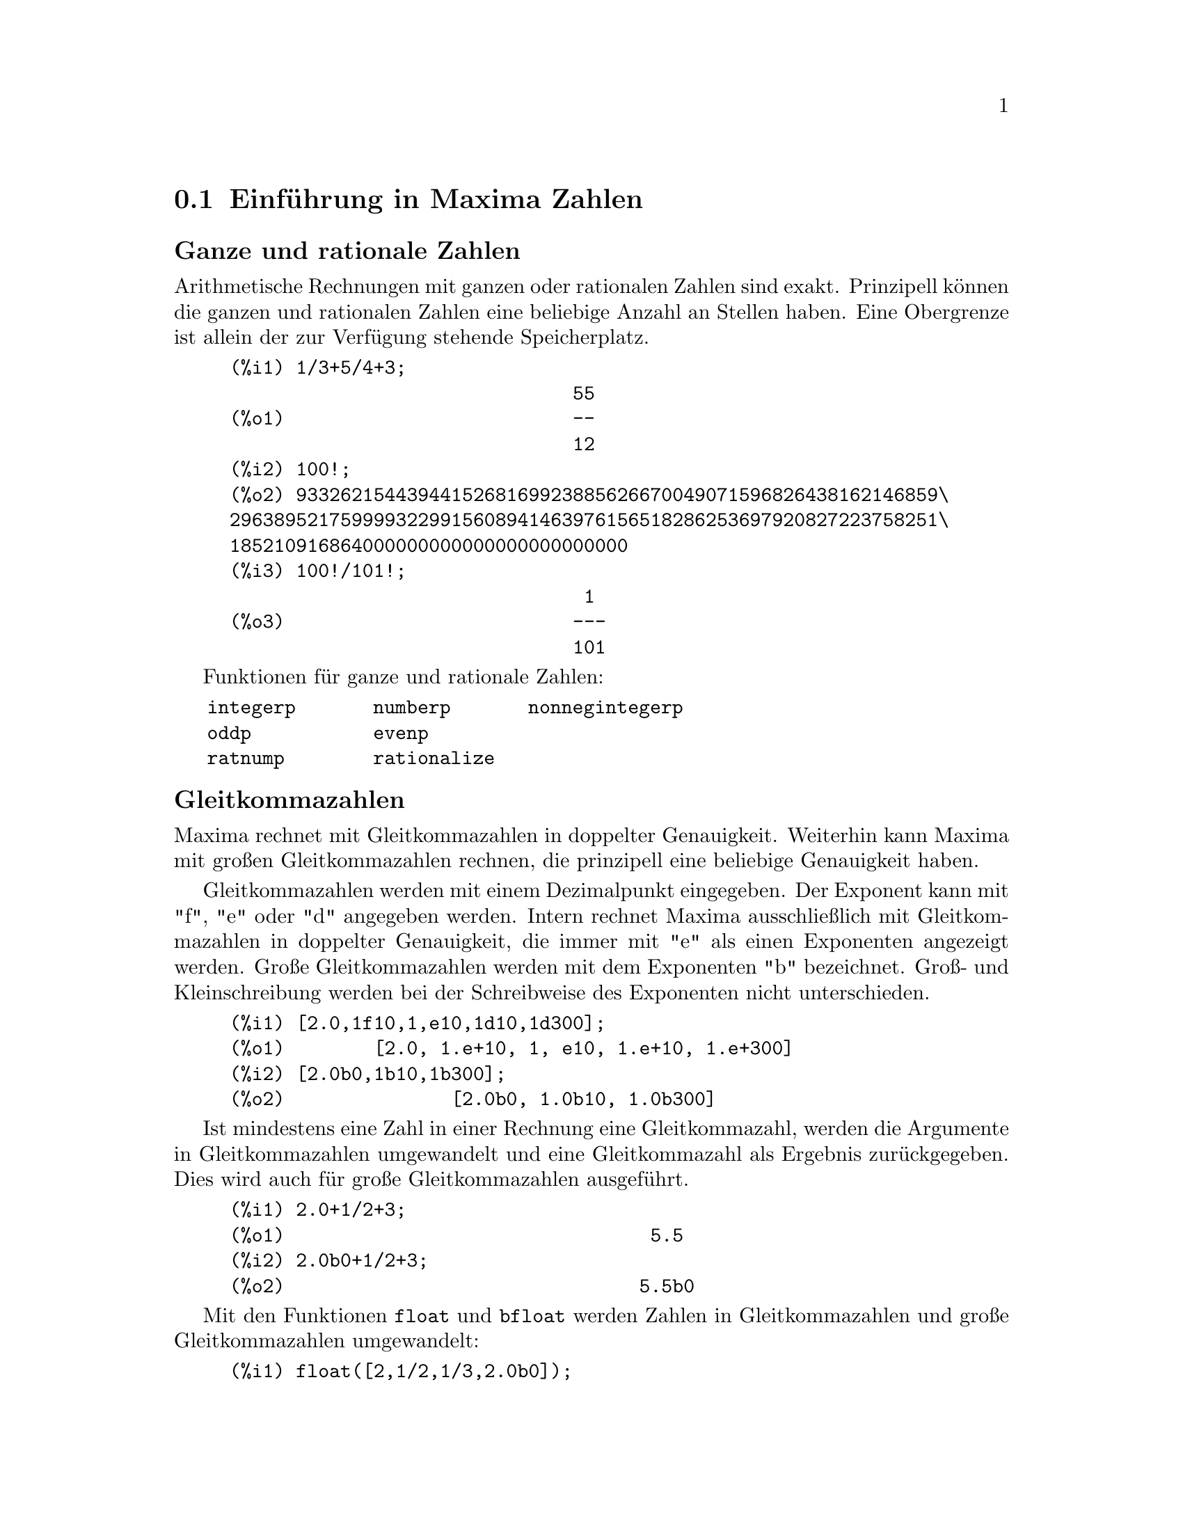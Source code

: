 @c -----------------------------------------------------------------------------
@c File     : DataTypes.de.texi
@c License  : GNU General Public License (GPL)
@c Language : German
@c Date     : 15.10.2010
@c 
@c This file contains documentation for the following symbols:
@c 
@c  bfloat              bfloatp             bftorat             bftrunc
@c  evenp               float               float2bf            floatnump
@c  fpprec              fpprintprec         integerp            m1pbranch
@c  nonnegintegerp      numberp             number_pbranch      oddp
@c  ratepsilon          rationalize         ratnump             
@c  concat              sconcat             string              stringdisp
@c  %e                  %i                  false               %gamma
@c  ind                 inf                 infinity            minf
@c  %phi                %pi                 true                und
@c  zeroa               zerob 
@c 
@c This file is part of Maxima -- GPL CAS based on DOE-MACSYMA
@c -----------------------------------------------------------------------------

@menu
* Einführung in Maxima Zahlen::
* Zeichenketten::
* Funktionen und Variablen für Zahlen::
* Funktionen und Variablen für Zeichenketten::
* Funktionen und Variablen für Konstante::
@end menu

@c --- 15.10.2010 DK -----------------------------------------------------------
@node Einführung in Maxima Zahlen, Zeichenketten, Datentypen, Top
@section Einführung in Maxima Zahlen

@subheading Ganze und rationale Zahlen

Arithmetische Rechnungen mit ganzen oder rationalen Zahlen sind exakt.
Prinzipell können die ganzen und rationalen Zahlen eine beliebige Anzahl an 
Stellen haben. Eine Obergrenze ist allein der zur Verfügung stehende
Speicherplatz.

@example
(%i1) 1/3+5/4+3;
                               55
(%o1)                          --
                               12
(%i2) 100!;
(%o2) 9332621544394415268169923885626670049071596826438162146859\
2963895217599993229915608941463976156518286253697920827223758251\
185210916864000000000000000000000000
(%i3) 100!/101!;
                                1
(%o3)                          ---
                               101
@end example

Funktionen für ganze und rationale Zahlen:

@verbatim
   integerp       numberp       nonnegintegerp     
   oddp           evenp
   ratnump        rationalize
@end verbatim

@subheading Gleitkommazahlen

Maxima rechnet mit Gleitkommazahlen in doppelter Genauigkeit. Weiterhin kann
Maxima mit großen Gleitkommazahlen rechnen, die prinzipell eine beliebige
Genauigkeit haben.

Gleitkommazahlen werden mit einem Dezimalpunkt eingegeben. Der Exponent kann mit
"f", "e" oder "d" angegeben werden. Intern rechnet Maxima ausschließlich mit 
Gleitkommazahlen in doppelter Genauigkeit, die immer mit "e" als einen 
Exponenten angezeigt werden. Große Gleitkommazahlen werden mit dem Exponenten 
"b" bezeichnet. Groß- und Kleinschreibung werden bei der Schreibweise des
Exponenten nicht unterschieden.

@example
(%i1) [2.0,1f10,1,e10,1d10,1d300];
(%o1)        [2.0, 1.e+10, 1, e10, 1.e+10, 1.e+300]
(%i2) [2.0b0,1b10,1b300];
(%o2)               [2.0b0, 1.0b10, 1.0b300]
@end example

Ist mindestens eine Zahl in einer Rechnung eine Gleitkommazahl, werden die 
Argumente in Gleitkommazahlen umgewandelt und eine Gleitkommazahl als Ergebnis
zurückgegeben. Dies wird auch für große Gleitkommazahlen ausgeführt.

@example
(%i1) 2.0+1/2+3;
(%o1)                                 5.5
(%i2) 2.0b0+1/2+3;
(%o2)                                5.5b0
@end example

Mit den Funktionen @code{float} und @code{bfloat} werden Zahlen in 
Gleitkommazahlen und große Gleitkommazahlen umgewandelt:

@example
(%i1) float([2,1/2,1/3,2.0b0]);
(%o1)          [2.0, 0.5, .3333333333333333, 2.0]
(%i2) bfloat([2,1/2,1/3,2.0b0]);
(%o2)     [2.0b0, 5.0b-1, 3.333333333333333b-1, 2.0b0]
@end example

Funktionen und Variable für Gleitkommazahlen:

@verbatim
   float        floatnump     
   bfloat       bfloatp       fpprec
   float2bf     bftorat       ratepsilon

   number_pbranch 
   m1pbranch
@end verbatim

@subheading Komplexe Zahlen

@c A complex expression is specified in Maxima by adding the real part of the
@c expression to @code{%i} times the imaginary part.  Thus the roots of the 
@c equation @code{x^2 - 4*x + 13 = 0} are @code{2 + 3*%i} and @code{2 - 3*%i}.  
@c Note that simplification of products of complex expressions can be effected 
@c by expanding the product.  Simplification of quotients, roots, and other
@c functions of complex expressions can usually be accomplished by using the 
@c @code{realpart}, @code{imagpart}, @code{rectform}, @code{polarform}, 
@c @code{abs}, @code{carg} functions.

Maxima kennt keinen eigenen Typ für komplexe Zahlen. Komplexe Zahlen werden von
Maxima intern als die Addition von Realteil und dem mit der Imaginären Einheit
@code{%i} multiplizierten Imaginärteil dargestellt. Zum Beispiel sind die
komplexen Zahlen @code{2 + 3*%i} und @code{2 - 3*%i} die Wurzeln der Gleichung
@code{x^2 - 4*x + 13 = 0}.

Maxima vereinfacht Produkte, Quotienten, Wurzel und andere Ausdrücke mit 
komplexen Zahlen nicht automatisch zu einer komplexen Zahl. Um Produkte mit
komplexen Zahlen zu vereinfachen, kann der Ausdruck mit der Funktion 
@code{expand} expandiert werden.

Funktionen für komplexe Zahlen:

@verbatim
   realpart     imagpart      rectform     polarform
   abs          carg          conjugate    csign
@end verbatim

@c @opencatbox
@c @category{Komplexe Zahlen}
@c @closecatbox

@c --- 15.10.2010 DK -----------------------------------------------------------
@node Zeichenketten, Funktionen und Variablen für Zahlen, Einführung in Maxima Zahlen, Datentypen
@section Zeichenketten

@c Strings (quoted character sequences) are enclosed in double quote marks 
@c @code{"} for input, and displayed with or without the quote marks, depending
@c on the global variable @code{stringdisp}.

Zeichenketten werden bei der Eingabe in Anführungszeichen gesetzt. Sie werden 
standardmäßig ohne Anführungszeichen ausgegeben. Hat die Optionsvariable
@code{stringdisp} den Wert @code{true}, werden Zeichenketten mit 
Anführungszeichen dargestellt.

@c Strings may contain any characters, including embedded tab, newline, and 
@c carriage return characters. The sequence @code{\"} is recognized as a literal
@c double quote, and @code{\\} as a literal backslash. When backslash appears at
@c the end of a line, the backslash and the line termination (either newline or
@c carriage return and newline) are ignored, so that the string continues with 
@c the next line. No other special combinations of backslash with another 
@c character are recognized; when backslash appears before any character other 
@c than @code{"}, @code{\}, or a line termination, the backslash is ignored.
@c There is no way to represent a special character (such as tab, newline, or
@c carriage return) except by embedding the literal character in the string.

Zeichenketten können jedes Zeichen einschließlich Tabulator-, Zeilenvorschub- 
oder Wagenrücklauf-Zeichen enthalten. Das Anführungszeichen wird innerhalb einer
Zeichenkette durch @code{\"} und der Backslash durch @code{\\} dargestellt. Ein
Backslash am Ende einer Eingabezeile erlaubt die Fortsetzung einer Zeichenkette
in der nächsten Zeile. Maxima kennt keine weiteren Kombinationen mit einem
Backslash. Daher wird der Backslash an anderer Stelle ignoriert. Maxima kennt 
keine andere Möglichkeit, als spezielle Zeichen wie ein Tabulator-, 
Zeilenvorschub- oder Wagenrücklaufzeichen in einer Zeichenkette darzustellen.

@c There is no character type in Maxima; a single character is represented as a 
@c one-character string.

Maxima hat keinen Typ für ein einzelnes Zeichen. Einzelne Zeichen werden daher
als eine Zeichenkette mit einem Zeichen dargestellt.

@c The @code{stringproc} add-on package contains many functions for working with
@c strings.

Folgende Funktionen und Variable arbeiten mit Zeichenketten:

@verbatim
   concat   sconcat   string   stringdisp
@end verbatim

Das Zusatzpaket @code{stringproc} enthält eine umfangreiche Bibliothek an 
Funktionen für Zeichenketten.

Beispiele:

@c ===beg===
@c s_1 : "This is a string.";
@c s_2 : "Embedded \"double quotes\" and backslash \\ characters.";
@c s_3 : "Embedded line termination
@c in this string.";
@c s_4 : "Ignore the \
@c line termination \
@c characters in \
@c this string.";
@c stringdisp : false;
@c s_1;
@c stringdisp : true;
@c s_1;
@c ===end===
@example
(%i1) s_1 : "This is a string.";
(%o1)               This is a string.
(%i2) s_2 : "Embedded \"double quotes\" and backslash \\ characters.";
(%o2) Embedded "double quotes" and backslash \ characters.
(%i3) s_3 : "Embedded line termination
in this string.";
(%o3) Embedded line termination
in this string.
(%i4) s_4 : "Ignore the \
line termination \
characters in \
this string.";
(%o4) Ignore the line termination characters in this string.
(%i5) stringdisp : false;
(%o5)                         false
(%i6) s_1;
(%o6)                   This is a string.
(%i7) stringdisp : true;
(%o7)                         true
(%i8) s_1;
(%o8)                  "This is a string."
@end example

@c @opencatbox
@c @category{Syntax}
@c @closecatbox

@c --- 15.10.2010 DK -----------------------------------------------------------
@node Funktionen und Variablen für Zahlen, Funktionen und Variablen für Zeichenketten, Zeichenketten, Datentypen
@section Funktionen und Variablen für Zahlen

@c --- 15.10.2010 DK -----------------------------------------------------------
@deffn {Funktion} bfloat (@var{expr})

@c Converts all numbers and functions of numbers in @var{expr} to bigfloat 
@c numbers. The number of significant digits in the resulting bigfloats is 
@c specified by the global variable @code{fpprec}.

Konvertiert alle Zahlen im Ausdruck @var{expr} in große Gleitkommazahlen. Die 
Anzahl der Stellen wird durch die Optionsvariable @code{ffprec} spezifiziert.

@c When @code{float2bf} is @code{false} a warning message is printed when a 
@c floating point number is converted into a bigfloat number (since this may 
@c lead to loss of precision).

Hat die Optionsvariable @code{float2bf} den Wert @code{false}, gibt Maxima eine
Warnung aus, wenn eine Gleitkommazahl mit doppelter Genauigkeit in eine große
Gleitkommazahl umgewandelt wird.

@c @opencatbox
@c @category{Numerische Auswertung}
@c @closecatbox
@end deffn

@c --- 15.10.2010 DK -----------------------------------------------------------
@deffn {Funktion} bfloatp (@var{expr})

@c Returns @code{true} if @var{expr} is a bigfloat number, otherwise 
@c @code{false}.

Gibt den Wert @code{true} zurück, wenn @var{expr} eine große Gleitkommazahl ist,
ansonsten den Wert @code{false}.

@c @opencatbox
@c @category{Numerische Auswertung} @category{Aussagefunktionen}
@c @closecatbox
@end deffn

@c --- 15.10.2010 DK -----------------------------------------------------------
@defvr {Optionsvariable} bftorat
Standartwert: @code{false}

@c @code{bftorat} controls the conversion of bfloats to rational numbers. When 
@c @code{bftorat} is @code{false}, @code{ratepsilon} will be used to control the
@c conversion (this results in relatively small rational numbers). When 
@c @code{bftorat} is @code{true}, the rational number generated will accurately
@c represent the bfloat.

Die Optionsvariable @code{bftorat} kontrolliert die Umwandlung von großen
Gleitkommazahlen in rationale Zahlen. Hat @code{bftorat} den Wert @code{true},
wird die Genauigkeit der Umwandlung von der Optionsvariablen @code{ratepsilon}
kontrolliert. In diesem Fall ist das Ergebnis der Umwandlung eine relativ kleine
rationale Zahl. Hat dagegen @code{bftorat} den Wert @code{false}, wird die große
Gleitkommazahl exakt durch die rationale Zahl repräsentiert.

@c @opencatbox
@c @category{Numerische Auswertung} @category{Optionsvariablen}
@c @closecatbox
@end defvr

@c --- 15.10.2010 --------------------------------------------------------------
@defvr {Optionsvariable} bftrunc
Standardwert: @code{true}

@c @code{bftrunc} causes trailing zeroes in non-zero bigfloat numbers not to be 
@c displayed.  Thus, if @code{bftrunc} is @code{false}, @code{bfloat (1)} 
@c displays as @code{1.000000000000000B0}. Otherwise, this is displayed as
@c @code{1.0B0}.

Hat die Optionsvariable @code{bftrunc} den Wert @code{true}, werden bei der
Ausgabe einer großen Gleitkommazahl nachfolgende Nullen nicht angezeigt. So wird
@code{bfloat(1)} als @code{1.000000000000000b0} angezeigt, wenn @code{bftrunc} 
den Wert @code{false} hat, ansonsten wird @code{1.0b0} angezeigt.

@c @opencatbox
@c @category{Numerische Auswertung} @category{Optionsvariablen}
@c @closecatbox
@end defvr

@c --- 15.10.2010 DK -----------------------------------------------------------
@deffn {Funktion} evenp (@var{expr})

@c Returns @code{true} if @var{expr} is an even integer.
@c @c THIS IS STRANGE -- SHOULD RETURN NOUN FORM IF INDETERMINATE
@c @code{false} is returned in all other cases.

Ist @var{expr} eine gerade ganze Zahl, wird @code{true} zurückgegeben. In allen
anderen Fällen wird @code{false} zurückgegeben.

@code{evenp} gibt für Symbole oder Ausdrücke immer den Wert @code{false} zurück,
auch wenn das Symbol als gerade ganze Zahl deklariert ist oder der Ausdruck eine
ganze Zahl repräsentiert.

Siehe die Funktion @code{featurep}, um zu testen, ob ein Symbol oder Ausdruck 
eine gerade ganze Zahl repräsentiert.

@c @opencatbox
@c @category{Aussagefunktionen}
@c @closecatbox
@end deffn

@c --- 15.10.2010 DK -----------------------------------------------------------
@deffn {Funktion} float (@var{expr})

@c Converts integers, rational numbers and bigfloats in @var{expr} to floating 
@c point numbers.  It is also an @code{evflag}, @code{float} causes non-integral
@c rational numbers and bigfloat numbers to be converted to floating point.

Konvertiert ganze, rationale und große Gleitkommazahlen im Ausdruck @var{expr}
in Gleitkommazahlen mit doppelter Genauigkeit.

@code{float} ist auch ein Auswertungsflag für die Funktion @code{ev}. In diesem 
Fall werden rationale Zahlen und große Gleitkommazahlen, aber keine ganzen 
Zahlen in Gleitkommazahlen umgewandelt.

Beispiele:

In den ersten zwei Beispielen werden die Zahlen @code{1/2} und @code{1} in eine
Gleitkommazahl umgewandelt. Die Sinusfunktion vereinfacht sodann zu einem
numerischen Wert. Das Auswertungsflag @code{float} wandelt ganze Zahlen nicht
in eine Gleitkommazahl um. Daher wird @code{sin(1)} nicht zu einem numerischen
Wert vereinfacht.

@c === beg ===
@c float(sin(1/2));
@c float(sin(1));
@c sin(1/2),float;
@c sin(1),float;
@c === end ===
@example
(%i1) float(sin(1/2));
(%o1)                   0.479425538604203
(%i2) float(sin(1));
(%o2)                   .8414709848078965
(%i3) sin(1/2),float;
(%o3)                   0.479425538604203
(%i4) sin(1),float;
(%o4)                        sin(1)
@end example

@c @opencatbox
@c @category{Numerische Auswertung} @category{Auswertungsschalter}
@c @closecatbox
@end deffn

@c --- 08.10.2010 DK -----------------------------------------------------------
@defvr {Optionsvariable} float2bf
Standardwert: @code{true}
 
@c When @code{float2bf} is @code{false}, a warning message is printed when a 
@c floating point number is converted into a bigfloat number (since this may 
@c lead to loss of precision).

Hat die Optionsvariable @code{float2bf} den Wert @code{false}, wird eine
Warnung ausgegeben, wenn eine Gleitkommazahl in eine große Gleitkommazahl 
umgewandelt wird, da die Umwandlung zu einem Verlust an Genauigkeit führen kann.

@c @opencatbox
@c @category{Numerische Auswertung} @category{Optionsvariablen}
@c @closecatbox
@end defvr

@c --- 15.10.2010 DK -----------------------------------------------------------
@deffn {Funktion} floatnump (@var{number})

@c Returns @code{true} if @var{expr} is a floating point number, otherwise 
@c @code{false}.

Gibt den Wert @code{true} zurück, wenn das Argument @var{number} eine 
Gleitkommazahl ist. Ansonsten wird @code{false} zurückgegeben. Auch wenn 
@var{number} eine große Gleitkommazahl ist, ist das Ergebnis @code{false}.

@c @opencatbox
@c @category{Numerische Auswertung} @category{Aussagefunktionen}
@c @closecatbox
@end deffn

@c --- 15.10.2010 DK -----------------------------------------------------------
@defvr {Optionsvariable} fpprec
Standardwert: 16

@c @code{fpprec} is the number of significant digits for arithmetic on bigfloat
@c numbers. @code{fpprec} does not affect computations on ordinary floating 
@c point numbers.

@code{ffprec} ist die Zahl der Stellen für die Rechnung mit großen 
Gleitkommazahlen. @code{ffprec} hat keinen Einfluß auf die Rechnungen mit
Gleitkommazahlen in doppelter Genauigkeit.

@c See also @code{bfloat} and @code{fpprintprec}.

Siehe auch @code{bfloat} und @code{fpprintprec}.

@c @opencatbox
@c @category{Numerische Auswertung} @category{Optionsvariablen}
@c @closecatbox
@end defvr

@c --- 15.10.2010 DK -----------------------------------------------------------
@defvr {Optionsvariable} fpprintprec
Standardwert: 0

@c @code{fpprintprec} is the number of digits to print when printing an ordinary
@c float or bigfloat number.

@code{fpprintprec} ist die Anzahl der Stellen, die angezeigt wird, wenn eine
Gleitkommazahl ausgegeben wird.

@c For ordinary floating point numbers, when @code{fpprintprec} has a value 
@c between 2 and 16 (inclusive), the number of digits printed is equal to 
@c @code{fpprintprec}. Otherwise, @code{fpprintprec} is 0, or greater than 16,
@c and the number of digits printed is 16.

Hat @code{fpprintprec} einen Wert zwischen 2 und 16 (einschließlich), ist die
Anzahl der angezeigten Stellen für einfache Gleitkommazahlen gleich dem Wert 
von @code{fpprintprec}. Hat @code{fpprintprec} den Wert 0 oder ist größer als
16 werden 16 Stellen angezeigt.

@c For bigfloat numbers, when @code{fpprintprec} has a value between 2 and 
@c @code{fpprec} (inclusive), the number of digits printed is equal to 
@c @code{fpprintprec}. Otherwise, @code{fpprintprec} is 0, or greater than 
@c @code{fpprec}, and the number of digits printed is equal to @code{fpprec}.

Für große Gleitkommazahlen ist die Anzahl der angezeigten Stellen gleich
@code{fpprintprec}, wenn @code{fpprintprec} einen Wert zwischen 2 und
@code{fpprec} (einschließlich) hat. Ist der Wert von @code{fpprintprec} gleich
0 oder größer als @code{fpprec} werden @code{fpprec} Stellen angezeigt.

@c @code{fpprintprec} cannot be 1.

@code{fpprintprec} kann nicht den Wert 1 erhalten.

@c @opencatbox
@c @category{Numerische Auswertung} @category{Anzeigeschalter und -variable} @category{Optionsvariablen}
@c @closecatbox
@end defvr

@c --- 15.10.2010 DK -----------------------------------------------------------
@deffn {Funktion} integerp (@var{number})

@c Returns @code{true} if @var{expr} is a literal numeric integer, otherwise 
@c @code{false}.

Hat den Rückgabewert @code{true}, wenn das Argument @var{number} eine ganze Zahl
ist. In allen anderen Fällen gibt @code{integerp} den Wert @code{false} zurück.

@c @code{integerp} returns @code{false} if its argument is a symbol, even if the
@c argument is declared integer.

@code{integerp} gibt für Symbole oder Ausdrücke immer den Wert @code{false} 
zurück, auch wenn das Symbol als ganze Zahl deklariert ist oder der Ausdruck 
eine ganze Zahl repräsentiert.

Siehe die Funktion @code{featurep}, um zu testen, ob ein Symbol oder Ausdruck 
eine ganze Zahl repräsentiert.

Beispiele:

@c === beg ===
@c ingegerp(1);
@c integerp(1.0);
@c integerp(%pi);
@c declare(n, integer)$
@c integerp(n);
@c === end ===
@example
(%i1) integerp (1);
(%o1)                         true
(%i2) integerp (1.0);
(%o2)                         false
(%i3) integerp (%pi);
(%o3)                         false
(%i4) declare (n, integer)$
(%i5) integerp (n);
(%o5)                         false
@end example

@c @opencatbox
@c @category{Zahlen} @category{Aussagefunktionen}
@c @closecatbox
@end deffn

@c --- 08.10.2010 --------------------------------------------------------------
@defvr {Optionsvariable} m1pbranch
Standardwert: @code{false}

@c @code{m1pbranch} is the principal branch for @code{-1} to a power. Quantities
@c such as @code{(-1)^(1/3)} (that is, an "odd" rational exponent) and 
@c @code{(-1)^(1/4)} (that is, an "even" rational exponent) are handled as 
@c follows:

Die Optionsvariable @code{m1branch} kontrolliert die Vereinfachung der 
Exponentiation von @code{-1} für den Fall, das die Optionsvariable 
@code{domain} den Wert @code{complex} hat. Hat @code{m1pbranch} für diesen Fall
den Wert @code{true}, wird die Exponentiation von @code{-1} zu einem Ausdruck
vereinfacht, der dem Hauptwert entspricht. Die Auswirkung der Optionsvariable
@code{m1pbranch} ist in der folgenden Tabelle gezeigt.

@example
              domain:real
                            
(-1)^(1/3):      -1         
(-1)^(1/4):   (-1)^(1/4)   

             domain:complex              
m1pbranch:false          m1pbranch:true
(-1)^(1/3)               1/2+%i*sqrt(3)/2
(-1)^(1/4)              sqrt(2)/2+%i*sqrt(2)/2
@end example

@c @opencatbox
@c @category{Zahlen} @category{Optionsvariablen}
@c @closecatbox
@end defvr

@c --- 08.10.2010 DK -----------------------------------------------------------
@deffn {Funktion} nonnegintegerp (@var{number})

@c Return @code{true} if and only if @code{@var{n} >= 0} and @var{n} is an 
@c integer.

Gibt den Wert @code{true} zurück, wenn @code{var} eine ganze positive Zahl oder
Null ist.

@c @opencatbox
@c @category{Zahlen} @category{Aussagefunktionen}
@c @closecatbox
@end deffn

@c --- 21.08.2010 --------------------------------------------------------------
@deffn {Funktion} numberp (@var{expr})

@c Returns @code{true} if @var{expr} is a literal integer, rational number, 
@c floating point number, or bigfloat, otherwise @code{false}.

Hat das Ergebnis @code{true}, wenn @var{expr} eine ganze, rationale, eine
Gleitkommazahl oder eine große Gleitkommazahl ist. Ansonsten ist das Ergebnis
@code{false}.

@c @code{numberp} returns @code{false} if its argument is a symbol, even if the
@c argument is a symbolic number such as @code{%pi} or @code{%i}, or declared 
@c to be @code{even}, @code{odd}, @code{integer}, @code{rational}, 
@c @code{irrational}, @code{real}, @code{imaginary}, or @code{complex}.

@code{numberp} gibt für ein Symbol immer das Ergebnis @code{false} zurück. Dies
ist auch dann der Fall, wenn das Symbol eine numerische Konstante wie @code{%pi}
ist oder wenn das Symbol eine Deklaration wie @code{integer}, @code{real} oder 
@code{complex} erhalten hat.

Beispiele:

@c ===beg===
@c numberp (42);
@c numberp (-13/19);
@c numberp (3.14159);
@c numberp (-1729b-4);
@c map (numberp, [%e, %pi, %i, %phi, inf, minf]);
@c declare(a,even,b,odd,c,integer,d,rational,e,irrational,f,real);
@c map (numberp, [a, b, c, d, e, f]);
@c ===end===
@example
(%i1) numberp (42);
(%o1)                         true
(%i2) numberp (-13/19);
(%o2)                         true
(%i3) numberp (3.14159);
(%o3)                         true
(%i4) numberp (-1729b-4);
(%o4)                         true
(%i5) map (numberp, [%e, %pi, %i, %phi, inf, minf]);
(%o5)      [false, false, false, false, false, false]
(%i6) declare(a,even,b,odd,c,integer,d,rational,e,irrational,f,real);
(%o6)                         done
(%i7) map (numberp, [a, b, c, d, e, f]);
(%o7) [false, false, false, false, false, false]
@end example

@c @opencatbox
@c @category{Aussagefunktion}
@c @closecatbox
@end deffn

@c --- 15.10.2010 DK -----------------------------------------------------------
@defvr {Optionsvariable} numer_pbranch
Standardwert: @code{false}

@c The option variable @code{numer_pbranch} controls the numerical evaluation of 
@c the power of a negative integer, rational, or floating point number. When
@c @code{numer_pbranch} is @code{true} and the exponent is a floating point 
@c number or the option variable @code{numer} is @code{true} too, Maxima 
@c evaluates the numerical result using the principal branch. Otherwise a
@c simplified, but not an evaluated result is returned.

Die Optionsvariable @code{numer_pbranch} kontrolliert die numerische Berechnung
der Exponentiation mit einer negativen ganzen, rationalen oder Gleitkommazahl.
Hat @code{numer_pbranch} den Wert @code{true} und ist der Exponent eine 
Gleitkommazahl oder hat die Optionsvariable @code{numer} den Wert @code{true}, 
dann berechnet Maxima den Hauptwert der Exponentiation. Ansonsten wird ein 
vereinfachter Ausdruck, aber nicht numerischer Wert zurückgegeben.

Beispiele:

@c ===beg===
@c (-2)^0.75;
@c (-2)^0.75,numer_pbranch:true;
@c (-2)^(3/4);
@c (-2)^(3/4),numer;
@c (-2)^(3/4),numer,numer_pbranch:true;
@c ===end===
@example
(%i1) (-2)^0.75;
(%o1) (-2)^0.75

(%i2) (-2)^0.75,numer_pbranch:true;
(%o2) 1.189207115002721*%i-1.189207115002721

(%i3) (-2)^(3/4);
(%o3) (-1)^(3/4)*2^(3/4)

(%i4) (-2)^(3/4),numer;
(%o4) 1.681792830507429*(-1)^0.75

(%i5) (-2)^(3/4),numer,numer_pbranch:true;
(%o5) 1.189207115002721*%i-1.189207115002721
@end example

@c @opencatbox
@c @category{Numerische Berechnung} @category{Optionsvariablen}
@c @closecatbox
@end defvr

@c --- 08.10.2010 DK -----------------------------------------------------------
@deffn {Funktion} oddp (@var{expr})

@c is @code{true} if @var{expr} is an odd integer.
@c @c THIS IS STRANGE -- SHOULD RETURN NOUN FORM IF INDETERMINATE
@c @code{false} is returned in all other cases.

Gibt @code{true} zurück, wenn @var{expr} eine ungerade ganze Zahl ist. In allen
anderen Fällen wird @code{false} zurückgegeben.

@code{oddp} gibt für Symbole oder Ausdrücke immer den Wert @code{false} zurück,
auch wenn das Symbol als gerade ganze Zahl deklariert ist oder der Ausdruck eine
ganze Zahl repräsentiert.

Siehe die Funktion @code{featurep}, um zu testen, ob ein Symbol oder Ausdruck 
eine ungerade ganze Zahl repräsentiert.

@c @opencatbox
@c @category{Zahlen} @category{Aussagefunktionen}
@c @closecatbox
@end deffn

@c --- 15.10.2010 DK -----------------------------------------------------------
@defvr {Optionsvariable} ratepsilon
Standardwert: 2.0e-8

@c @code{ratepsilon} is the tolerance used in the conversion of floating point
@c numbers to rational numbers.

@code{ratepsilon} kontrolliert die Genauigkeit, mit der Gleitkommazahlen in
rationale Zahlen umgewandelt werden.

@c @opencatbox
@c @category{Numerische Auswertung} @category{Rationale Ausdrücke} @category{Optionsvariablen}
@c @closecatbox
@end defvr

@c --- 15.10.2010 DK -----------------------------------------------------------
@deffn {Funktion} rationalize (@var{expr})

@c Convert all double floats and big floats in the Maxima expression @var{expr} 
@c to their exact rational equivalents. 

Konvertiert alle Gleitkommazahlen mit einfacher und großer Genauigkeit, die in
dem Ausdruck @var{expr} auftreten, in rationale Zahlen.

@c If you are not familiar with the binary representation of floating point 
@c numbers, you might be surprised that @code{rationalize (0.1)} does not equal 
@c 1/10.  This behavior isn't special to Maxima -- the number 1/10 has a 
@c repeating, not a terminating, binary representation.

Es mag überraschend sein, dass @code{rationalize(0.1)} nicht 1/10 ergibt. Dies
ist nicht speziell für Maxima. Ursache ist, dass die gebrochene Zahl 1/10 in der
internen Darstellung als binäre Zahl keine endliche Darstellung hat.

Siehe auch die Funktion @code{float} und das Flag @code{numer}, um eine 
rationale Zahl in eine Gleitkommazahl umzuwandeln.

@c ===beg===
@c rationalize (0.5);
@c rationalize (0.1);
@c fpprec : 5$
@c rationalize (0.1b0);
@c fpprec : 20$
@c rationalize (0.1b0);
@c rationalize (sin (0.1*x + 5.6));
@c float(%);
@c ===end===
@example
(%i1) rationalize (0.5);
                                1
(%o1)                           -
                                2
(%i2) rationalize (0.1);
                        3602879701896397
(%o2)                   -----------------
                        36028797018963968
(%i3) fpprec : 5$
(%i4) rationalize (0.1b0);
                             209715
(%o4)                        -------
                             2097152
(%i5) fpprec : 20$
(%i6) rationalize (0.1b0);
                     236118324143482260685
(%o6)                ----------------------
                     2361183241434822606848

(%i7) rationalize (sin (0.1*x + 5.6));
               3602879701896397 x   3152519739159347
(%o7)      sin(------------------ + ----------------)
               36028797018963968    562949953421312

(%i8) float(%);
(%o8)                          sin(0.1 x + 5.6)
@end example

@c @opencatbox
@c @category{Zahlen} @category{Numerische Auswertung}
@c @closecatbox
@end deffn

@c --- 08.10.2010 DK -----------------------------------------------------------
@deffn {Funktion} ratnump (@var{number})

@c Returns @code{true} if @var{expr} is a literal integer or ratio of literal
@c integers, otherwise @code{false}.

Gibt @code{true} zurück, wenn @var{number} eine ganze oder rationale Zahl ist.
In allen anderen Fällen ist das Ergebnis @code{false}.

Beispiele:

@c === beg ===
@c ratnump(1/2);
@c ratnump(3);
@c ratnump(3.0);
@c === end ===
@example
(%i1) ratnump(1/2);
(%o1)                         true
(%i2) ratnump(3);
(%o2)                         true
(%i3) ratnump(3.0);
(%o3)                         false
@end example

@c @opencatbox
@c @category{Zahlen} @category{Ausagefunktionen}
@c @closecatbox
@end deffn

@c --- 15.10.2010 DK -----------------------------------------------------------
@node Funktionen und Variablen für Zeichenketten, Funktionen und Variablen für Konstante, Funktionen und Variablen für Zahlen, Datentypen
@section Funktionen und Variablen für Zeichenketten

@c --- 15.10.2010 DK -----------------------------------------------------------
@deffn {Funktion} concat (@var{arg_1}, @var{arg_2}, ...)

@c Concatenates its arguments. The arguments must evaluate to atoms. The return 
@c value is a symbol if the first argument is a symbol and a string otherwise.

Verkettet die Argumente @var{arg_1}, @var{arg_2}, ... zu einer Zeichenkette oder
einem Symbol. Die Argumente müssen sich zu einem Atom auswerten lassen. Der 
Rückgabewert ist ein Symbol, wenn das erste Argument ein Symbol ist. Ansonsten 
wird eine Zeichenkette zurückgegeben.

@c @code{concat} evaluates its arguments.The single quote @code{'} prevents 
@c evaluation.

@code{concat} wertet seine Argumente aus. Der Quote-Operator verhindert die
Auswertung.

Beispiele:

@c === beg ===
@c y: 7$
@c z: 88$
@c stringdisp:true$
@c concat(y, z/2);
@c concat('y, z/2);
@c === end ===
@example
(%i1) y: 7$
(%i2) z: 88$
(%i3) stringdisp:true$
(%i4) concat(y, z/2);
(%o4)                         "744"
(%i5) concat('y, z/2);
(%o5)                          y44
@end example

@c A symbol constructed by @code{concat} may be assigned a value and appear in 
@c expressions. The @code{::} (double colon) assignment operator evaluates its 
@c left-hand side.

Einem Symbol, das mit @code{concat} konstruiert wird, kann ein Wert zugewiesen
werden und es kann in Ausdrücken auftreten.

@c === beg ===
@c a: concat ('y, z/2);
@c a:: 123;
@c y44;
@c b^a;
@c %, numer;
@c === end ===
@example
(%i6) a: concat ('y, z/2);
(%o6)                          y44
(%i7) a:: 123;
(%o7)                          123
(%i8) y44;
(%o8)                          123
(%i9) b^a;
                               y44
(%o9)                         b
(%i10) %, numer;
                                123
(%o11)                         b
@end example

@c Note that although @code{concat (1, 2)} looks like a number, it is a string.

Es ist zu beachten, dass auch @code{concat(1, 2)} eine Zeichenkette als Ergebnis
hat.

@c === beg ===
@c stringdisp:true$
@c concat(1, 2) + 3;
@c === end ===
@example
(%i12) concat (1, 2) + 3;
(%o12)                       "12" + 3
@end example

@c @opencatbox
@c @category{Ausdrücke} @category{Zeichenketten}
@c @closecatbox
@end deffn

@c --- 15.10.2010 DK -----------------------------------------------------------
@deffn {Funktion} sconcat (@var{arg_1}, @var{arg_2}, ...)

@c Concatenates its arguments into a string. Unlike @code{concat}, the arguments
@c do @i{not} need to be atoms.

Verkettet die Argumente zu einer Zeichenkette. Im Unterschied zu der Funktion
@code{concat} müssen die Argumente @i{nicht} Atome sein. Der Rückgabewert ist
eine Zeichenkette.

Beispiel:

@c === beg ===
@c sconcat ("xx[", 3, "]:", expand ((x+y)^3));
@c === end ===
@example
(%i1) sconcat ("xx[", 3, "]:", expand ((x+y)^3));
(%o1)               xx[3]:y^3+3*x*y^2+3*x^2*y+x^3
@end example

@c @opencatbox
@c @category{Ausdrücke} @category{Zeichenketten}
@c @closecatbox
@end deffn

@c --- 08.10.2010 DK -----------------------------------------------------------
@deffn {Funktion} string (@var{expr})

@c Converts @code{expr} to Maxima's linear notation just as if it had been typed
@c in.

Konvertiert @code{expr} in eine linearer Darstellung, wie sie auch vom Parser
von der Eingabe eingelesen wird.

@c The return value of @code{string} is a string, and thus it cannot be used in
@c a computation.

Die Rückgabe von @code{string} ist eine eine Zeichenkette. Diese kann nicht für
eine Berechnung genutzt werden.

@c @opencatbox
@c @category{Zeichenketten}
@c @closecatbox
@end deffn

@c DIESE FUNKTION IN DAS KAPITEL KOMMANDOZEILE VERSCHIEBEN ???

@c --- 28.08.2010 DK -----------------------------------------------------------
@defvr {Optionsvariable} stringdisp
Standardwert: @code{false}

@c When @code{stringdisp} is @code{true}, strings are displayed enclosed in 
@c double quote marks. Otherwise, quote marks are not displayed.

Hat @code{stringdisp} den Wert @code{true}, werden Zeichenketten mit
Anführungszeichen ausgegeben. Ansonsten werden keine Anführungszeichen
ausgegeben.

@c @code{stringdisp} is always @code{true} when displaying a function 
@c definition.

@code{stringdisp} hat immer den Wert @code{true}, wenn die Definition einer
Funktion ausgegeben wird.

Beispiele:

@c ===beg===
@c stringdisp: false$
@c "This is an example string.";
@c foo () := 
@c       print ("This is a string in a function definition.");
@c stringdisp: true$
@c "This is an example string.";
@c ===end===
@example
(%i1) stringdisp: false$
(%i2) "This is an example string.";
(%o2)              This is an example string.
(%i3) foo () :=
      print ("This is a string in a function definition.");
(%o3) foo() := 
              print("This is a string in a function definition.")
(%i4) stringdisp: true$
(%i5) "This is an example string.";
(%o5)             "This is an example string."
@end example

@c @opencatbox
@c @category{Anzeigeschalter und -variable} @category{Optionsvariablen}
@c @closecatbox
@end defvr

@c --- 15.10.2010 DK -----------------------------------------------------------
@node Funktionen und Variablen für Konstante,  , Funktionen und Variablen für Zeichenketten, Datentypen
@section Funktionen und Variablen für Konstante

@c --- 15.10.2010 DK -----------------------------------------------------------
@defvr {Konstante} %e
@ifinfo
@vrindex e
@vrindex Eulersche Zahl
@vrindex Basis des natürlichen Logarithmus
@end ifinfo

@c @code{%e} represents the base of the natural logarithm, also known as 
@c Euler's number. The numeric value of @code{%e} is the double-precision 
@c floating-point value 2.718281828459045d0.

@code{%e} ist die Basis des natürlichen Logarithmus, auch Eulersche Zahl 
genannt. Der numerische Wert der Konstanten als Gleitkommazahl mit doppelter
Genauigkeit ist 2.718281828459045d0.

Die Funktion @code{bfloat} kann @code{%e} mit einer beliebigen Genauigkeit
berechnen.

Beispiel:

@c === beg ===
@c fpprec:48$
@c bfloat(%e);
@c === end ===
@example
(%i1) fpprec:48$
(%i2) bfloat(%e);
(%o2)  2.7182818284590452353602874713526624977572470937b0
@end example

@c @opencatbox
@c @category{Konstante}
@c @closecatbox
@end defvr

@c --- 15.10.2010 DK -----------------------------------------------------------
@defvr {Konstante} %i
@ifinfo
@vrindex i
@vrindex Imaginäre Einheit
@end ifinfo

@c @code{%i} represents the imaginary unit, @math{sqrt(- 1)}.

@code{%i} ist die imaginäre Einheit, die als @math{sqrt(-1)} definiert ist.

@c @opencatbox
@c @category{Konstante}
@c @closecatbox
@end defvr

@c --- 15.10.2010 DK -----------------------------------------------------------
@defvr {Konstante} false

@c @code{false} represents the Boolean constant of the same name. Maxima 
@c implements @code{false} by the value @code{NIL} in Lisp.

Repräsentiert den Logischen Wert @code{false}. @code{false} wird intern von 
Maxima durch die Lisp-Konstante @code{NIL} dargestellt.

@c @opencatbox
@c @category{Konstante}
@c @closecatbox
@end defvr

@c --- 15.10.2010 DK -----------------------------------------------------------
@defvr {Constant} %gamma
@ifinfo
@vrindex Euler-Mascheroni-Konstante
@end ifinfo

@c The Euler-Mascheroni constant, 0.5772156649015329 ....
@c @c DOUBTLESS THERE IS MORE TO SAY HERE.

Die Euler-Mascheroni-Konstante mit dem Wert @code{0.5772156649015329} als
Gleitkommazahl in doppelter Genauigkeit.

Die Funktion @code{bfloat} kann @code{%gamma} mit einer beliebigen Genauigkeit
berechnen.

@c @opencatbox
@c @category{Konstante}
@c @closecatbox
@end defvr

@c --- 21.08.2010 DK -----------------------------------------------------------
@defvr {Konstante} ind
@ifinfo
@vrindex Unbestimmt
@end ifinfo

@c @code{ind} represents a bounded, indefinite result.

@code{ind} repräsentiert ein unbestimmtes Ergebnis.

Siehe auch @code{limit}.

Beispiel:

@c ===beg===
@c limit (sin(1/x), x, 0);
@c ===end===
@example
(%i1) limit (sin(1/x), x, 0);
(%o1)                          ind
@end example

@c @opencatbox
@c @category{Konstante}
@c @closecatbox
@end defvr

@c --- 21.08.2010 DK -----------------------------------------------------------
@defvr {Konstante} inf
@ifinfo
@vrindex positiv unendlich
@end ifinfo

@c @code{inf} represents real positive infinity.

@code{inf} repräsentiert einen positiven unendlich großen Wert.

@c @opencatbox
@c @category{Konstante}
@c @closecatbox
@end defvr

@c --- 21.08.2010 DK -----------------------------------------------------------
@defvr {Konstante} infinity
@ifinfo
@vrindex komplex unendlich
@end ifinfo

@c @code{infinity} represents complex infinity.

@code{infinity} repräsentiert einen komplexen unendlichen Wert.

@c @opencatbox
@c @category{Konstante}
@c @closecatbox
@end defvr

@c --- 21.08.2010 DK -----------------------------------------------------------
@defvr {Konstante} minf
@ifinfo
@vrindex negativ unendlich
@vrindex minus unendlich
@end ifinfo

@c @code{minf} represents real minus (i.e., negative) infinity.

@code{minf} repräsentiert einen negativen unendlichen Wert.

@c @opencatbox
@c @category{Konstante}
@c @closecatbox
@end defvr

@c --- 21.08.2010 DK -----------------------------------------------------------
@defvr {Constant} %phi
@ifinfo
@vrindex phi
@vrindex Goldene Zahl
@end ifinfo

@c @code{%phi} represents the so-called @i{golden mean}, @math{(1 + sqrt(5))/2}.
@c The numeric value of @code{%phi} is the double-precision floating-point value
@c 1.618033988749895d0.

@code{%phi} repräsentiert die @i{Golde Zahl} @math{(1 + sqrt(5))/2}. Der 
Gleitkommawert in doppelter Genauigkeit ist 1.618033988749895d0.

@c @code{fibtophi} expresses Fibonacci numbers @code{fib(n)} in terms of 
@c @code{%phi}.

Die Funktion @code{fibtophi} drückt Fibonacci-Zahlen @code{fib(n)} durch
@code{%phi} aus.

@c By default, Maxima does not know the algebraic properties of @code{%phi}.
@c After evaluating @code{tellrat(%phi^2-%phi-1)} and @code{algebraic: true},
@c @code{ratsimp} can simplify some expressions containing @code{%phi}.

Standardmäßig kennt Maxima keine algebraischen Eigenschaften der Konstanten
@code{%phi}. Mit den Eingaben @code{tellrat(%phi^2-%phi-1)} und 
@code{algebraic: true} kann die Funktion @code{ratsimp} einige Vereinfachungen
ausführen.  

Beispiele:

@c @code{fibtophi} expresses Fibonacci numbers @code{fib(n)} in terms of 
@c @code{%phi}.

@code{fibtophi} drückt Fibonacci-Zahlen @code{fib(n)} durch @code{%phi} aus.

@c ===beg===
@c fibtophi (fib (n));
@c fib (n-1) + fib (n) - fib (n+1);
@c fibtophi (%);
@c ratsimp (%);
@c ===end===
@example
(%i1) fibtophi (fib (n));
                           n             n
                       %phi  - (1 - %phi)
(%o1)                  -------------------
                           2 %phi - 1
(%i2) fib (n-1) + fib (n) - fib (n+1);
(%o2)          - fib(n + 1) + fib(n) + fib(n - 1)
(%i3) fibtophi (%);
            n + 1             n + 1       n             n
        %phi      - (1 - %phi)        %phi  - (1 - %phi)
(%o3) - --------------------------- + -------------------
                2 %phi - 1                2 %phi - 1
                                          n - 1             n - 1
                                      %phi      - (1 - %phi)
                                    + ---------------------------
                                              2 %phi - 1
(%i4) ratsimp (%);
(%o4)                           0
@end example

@c By default, Maxima does not know the algebraic properties of @code{%phi}.
@c After evaluating @code{tellrat (%phi^2 - %phi - 1)} and 
@c @code{algebraic: true}, @code{ratsimp} can simplify some expressions 
@c containing @code{%phi}.

Mit den Eingaben @code{tellrat(%phi^2-%phi-1)} und @code{algebraic: true} kann 
die Funktion @code{ratsimp} einige Vereinfachungen für Ausdrücke ausführen, die 
@code{%phi} enthalten.

@c ===beg===
@c e : expand ((%phi^2 - %phi - 1) * (A + 1));
@c ratsimp (e);
@c tellrat (%phi^2 - %phi - 1);
@c algebraic : true;
@c ratsimp (e);
@c ===end===
@example
(%i1) e : expand ((%phi^2 - %phi - 1) * (A + 1));
                 2                      2
(%o1)        %phi  A - %phi A - A + %phi  - %phi - 1
(%i2) ratsimp (e);
                  2                     2
(%o2)        (%phi  - %phi - 1) A + %phi  - %phi - 1
(%i3) tellrat (%phi^2 - %phi - 1);
                            2
(%o3)                  [%phi  - %phi - 1]
(%i4) algebraic : true;
(%o4)                         true
(%i5) ratsimp (e);
(%o5)                           0
@end example

@c @opencatbox
@c @category{Konstante}
@c @closecatbox
@end defvr

@c --- 15.10.2010 DK -----------------------------------------------------------
@defvr {Konstante} %pi
@ifinfo
@vrindex Pi
@end ifinfo

@c @code{%pi} represents the ratio of the perimeter of a circle to its diameter.
@c The numeric value of @code{%pi} is the double-precision floating-point value 
@c 3.141592653589793d0.

@code{%pi} repräsentiert die Kreiszahl. Der numerische Wert in doppelter
Gleitkommagenauigkeit ist @code{3.141592653589793d0}.

Die Funktion @code{bfloat} kann @code{%pi} mit einer beliebigen Genauigkeit
berechnen.

@c @opencatbox
@c @category{Konstante}
@c @closecatbox
@end defvr

@c --- 21.08.2010 DK -----------------------------------------------------------
@defvr {Konstante} true

@c @code{true} represents the Boolean constant of the same name. Maxima 
@c implements @code{true} by the value @code{T} in Lisp.

@code{true} repräsentiert den logischen Wert @code{true}. Intern ist @code{true}
als die Lisp-Konstante @code{T} implementiert.

@c @opencatbox
@c @category{Konstante}
@c @closecatbox
@end defvr

@c --- 21.08.2010 DK -----------------------------------------------------------
@defvr {Konstante} und
@ifinfo
@vrindex nicht definiert
@end ifinfo

@c @code{und} represents an undefined result.

@code{und} repräsentiert ein nicht definiertes Ergebnis.

Siehe auch @code{limit}.

Example:

@c ===beg===
@c limit (x*sin(x), x, inf);
@c ===end===
@example
(%i1) limit (x*sin(x), x, inf);
(%o1)                          und
@end example

@c @opencatbox
@c @category{Konstante}
@c @closecatbox
@end defvr

@c --- 21.08.2010 DK -----------------------------------------------------------
@defvr {Constant} zeroa

@c @code{zeroa} represents an infinitesimal above zero. @code{zeroa} can be used
@c in expressions. @code{limit} simplifies expressions which contain 
@c infinitesimals.

@code{zeroa} repräsentiert eine positive unendlich kleine Zahl. @code{zeroa}
kann in Ausdrücken benutzt werden. Die Funktion @code{limit} vereinfacht
Ausdrücke, die infinitesimale Größen enthalten.

Siehe auch @code{zerob} und @code{limit}.

Beispiele:

@c @code{limit} simplifies expressions which contain infinitesimals:

@code{limit} vereinfacht Ausdrücke, die infinitesimale Größen enthalten:

@c ===beg===
@c limit(zeroa);
@c limit(zeroa+x);
@c ===end===
@example
(%i1) limit(zeroa);
(%o1)                           0
(%i2) limit(x+zeroa);
(%o2)                           x
@end example

@c @opencatbox
@c @category{Konstante}
@c @closecatbox
@end defvr

@c --- 15.10.2010 DK -----------------------------------------------------------
@defvr {Konstante} zerob

@c @code{zerob} represents an infinitesimal below zero. @code{zerob} can be used
@c in expressions. @code{limit} simplifies expressions which contain 
@c infinitesimals.

@code{zerob} repräsentiert eine negative unendlich kleine Zahl. @code{zerob}
kann in Ausdrücken benutzt werden. Die Funktion @code{limit} vereinfacht
Ausdrücke, die infinitesimale Größen enthalten.

Siehe auch @code{zeroa} und @code{limit}.

@c @opencatbox
@c @category{Konstante}
@c @closecatbox
@end defvr

@c --- End of file DataTypes.de.texi -------------------------------------------

